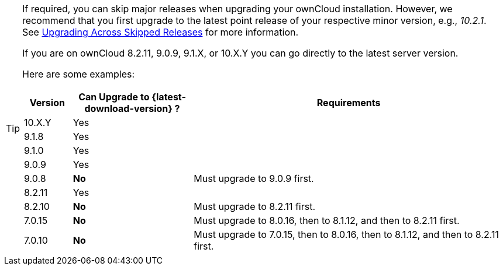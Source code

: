 [TIP]
====
If required, you can skip major releases when upgrading your ownCloud installation.
However, we recommend that you first upgrade to the latest point release of your respective minor version, e.g., _10.2.1_.
See xref:maintenance/package_upgrade.adoc#upgrading-across-skipped-releases[Upgrading Across Skipped Releases] for more information.

If you are on ownCloud 8.2.11, 9.0.9, 9.1.X, or 10.X.Y you can go directly to the latest server version.

Here are some examples:

[cols=">10%,^25%,65%",options="header",stripes=even]
|===
|Version
|Can Upgrade to {latest-download-version} ?
|Requirements

|10.X.Y
|Yes
|

|9.1.8
|Yes
|

|9.1.0
|Yes
|

|9.0.9
|Yes
|

|9.0.8
|*No*
|Must upgrade to 9.0.9 first.

|8.2.11
|Yes
|

|8.2.10
|*No*
|Must upgrade to 8.2.11 first.

|7.0.15
|*No*
|Must upgrade to 8.0.16, then to 8.1.12, and then to 8.2.11 first.

|7.0.10
|*No*
|Must upgrade to 7.0.15, then to 8.0.16, then to 8.1.12, and then to 8.2.11 first.
|===
====
